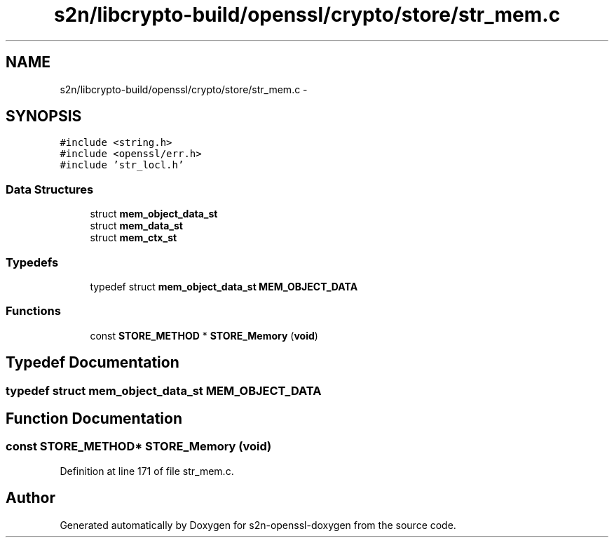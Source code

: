 .TH "s2n/libcrypto-build/openssl/crypto/store/str_mem.c" 3 "Thu Jun 30 2016" "s2n-openssl-doxygen" \" -*- nroff -*-
.ad l
.nh
.SH NAME
s2n/libcrypto-build/openssl/crypto/store/str_mem.c \- 
.SH SYNOPSIS
.br
.PP
\fC#include <string\&.h>\fP
.br
\fC#include <openssl/err\&.h>\fP
.br
\fC#include 'str_locl\&.h'\fP
.br

.SS "Data Structures"

.in +1c
.ti -1c
.RI "struct \fBmem_object_data_st\fP"
.br
.ti -1c
.RI "struct \fBmem_data_st\fP"
.br
.ti -1c
.RI "struct \fBmem_ctx_st\fP"
.br
.in -1c
.SS "Typedefs"

.in +1c
.ti -1c
.RI "typedef struct \fBmem_object_data_st\fP \fBMEM_OBJECT_DATA\fP"
.br
.in -1c
.SS "Functions"

.in +1c
.ti -1c
.RI "const \fBSTORE_METHOD\fP * \fBSTORE_Memory\fP (\fBvoid\fP)"
.br
.in -1c
.SH "Typedef Documentation"
.PP 
.SS "typedef struct \fBmem_object_data_st\fP  \fBMEM_OBJECT_DATA\fP"

.SH "Function Documentation"
.PP 
.SS "const \fBSTORE_METHOD\fP* STORE_Memory (\fBvoid\fP)"

.PP
Definition at line 171 of file str_mem\&.c\&.
.SH "Author"
.PP 
Generated automatically by Doxygen for s2n-openssl-doxygen from the source code\&.
